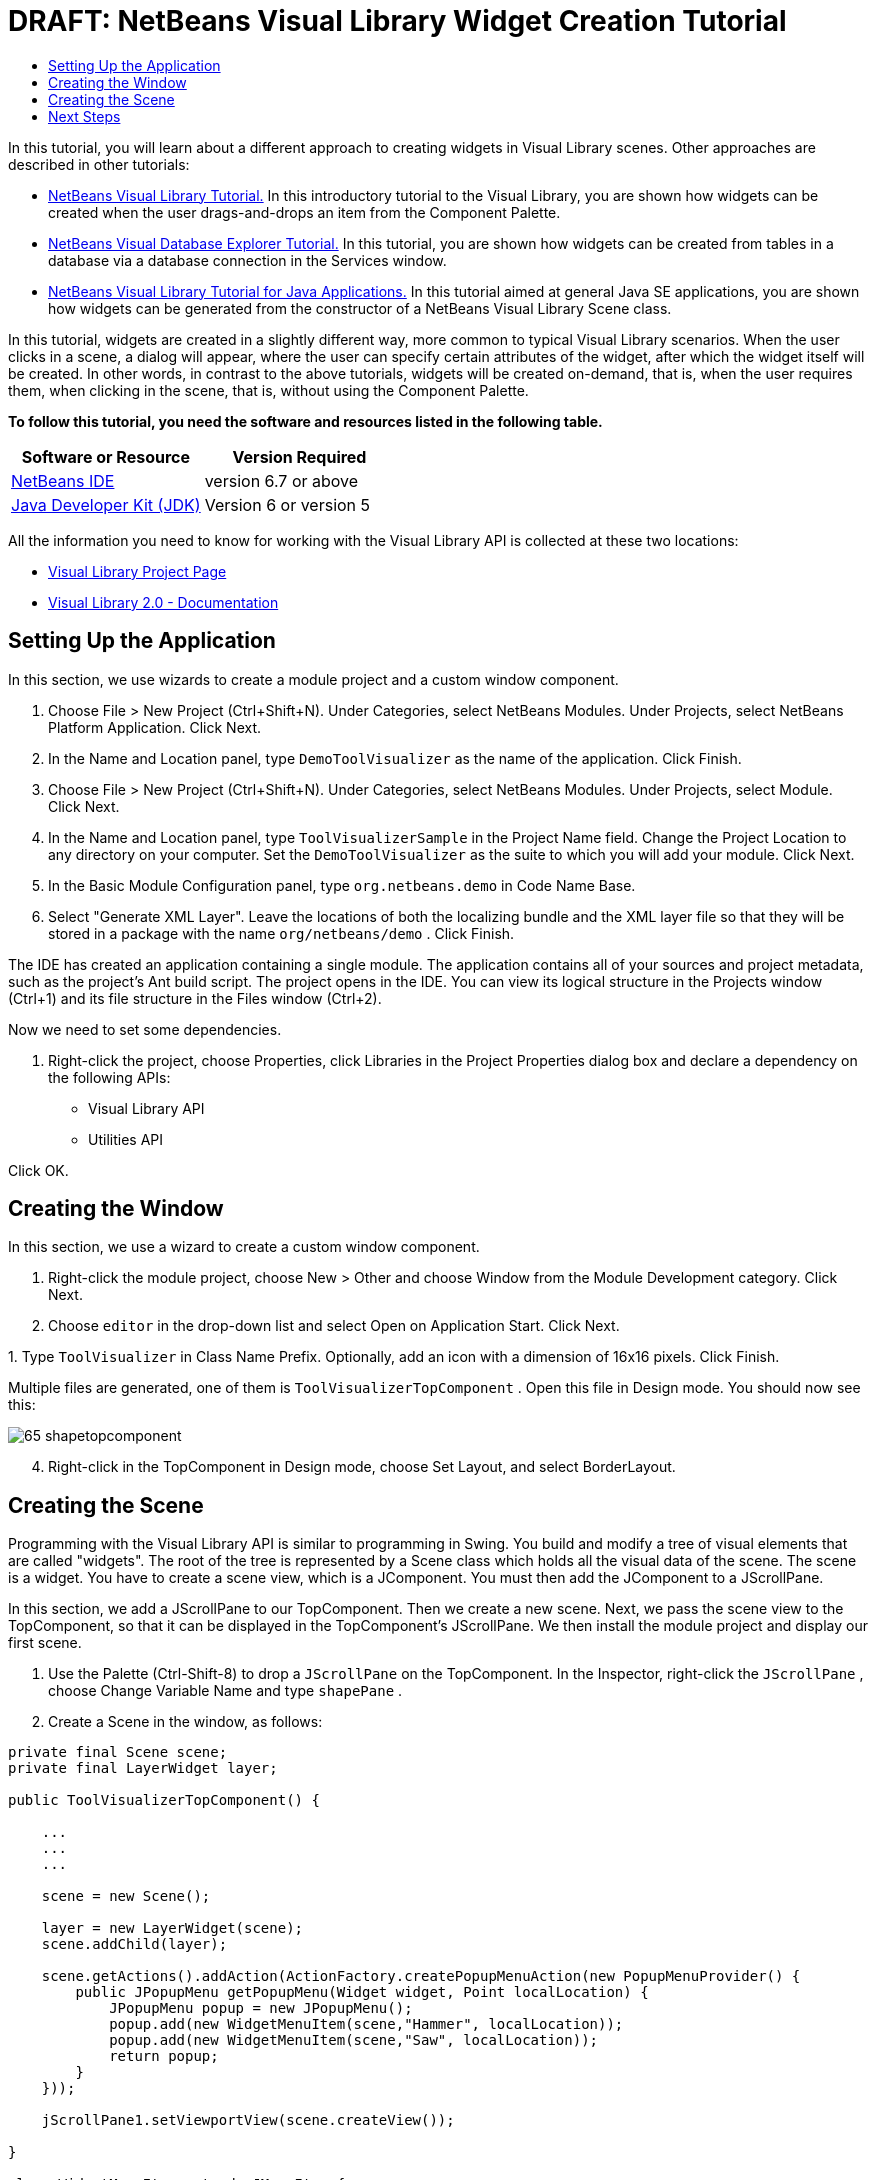 // 
//     Licensed to the Apache Software Foundation (ASF) under one
//     or more contributor license agreements.  See the NOTICE file
//     distributed with this work for additional information
//     regarding copyright ownership.  The ASF licenses this file
//     to you under the Apache License, Version 2.0 (the
//     "License"); you may not use this file except in compliance
//     with the License.  You may obtain a copy of the License at
// 
//       http://www.apache.org/licenses/LICENSE-2.0
// 
//     Unless required by applicable law or agreed to in writing,
//     software distributed under the License is distributed on an
//     "AS IS" BASIS, WITHOUT WARRANTIES OR CONDITIONS OF ANY
//     KIND, either express or implied.  See the License for the
//     specific language governing permissions and limitations
//     under the License.
//

= DRAFT: NetBeans Visual Library Widget Creation Tutorial
:jbake-type: platform-tutorial
:jbake-tags: tutorials 
:jbake-status: published
:syntax: true
:source-highlighter: pygments
:toc: left
:toc-title:
:icons: font
:experimental:
:description: DRAFT: NetBeans Visual Library Widget Creation Tutorial - Apache NetBeans
:keywords: Apache NetBeans Platform, Platform Tutorials, DRAFT: NetBeans Visual Library Widget Creation Tutorial

In this tutorial, you will learn about a different approach to creating widgets in Visual Library scenes. Other approaches are described in other tutorials:

*  link:https://netbeans.apache.org/tutorials/nbm-visual_library.html[NetBeans Visual Library Tutorial.] In this introductory tutorial to the Visual Library, you are shown how widgets can be created when the user drags-and-drops an item from the Component Palette.
*  link:https://netbeans.apache.org/tutorials/nbm-visual_library2.html[NetBeans Visual Database Explorer Tutorial.] In this tutorial, you are shown how widgets can be created from tables in a database via a database connection in the Services window.
*  link:https://netbeans.apache.org/tutorials/nbm-visual_library3.html[NetBeans Visual Library Tutorial for Java Applications.] In this tutorial aimed at general Java SE applications, you are shown how widgets can be generated from the constructor of a NetBeans Visual Library Scene class.

In this tutorial, widgets are created in a slightly different way, more common to typical Visual Library scenarios. When the user clicks in a scene, a dialog will appear, where the user can specify certain attributes of the widget, after which the widget itself will be created. In other words, in contrast to the above tutorials, widgets will be created on-demand, that is, when the user requires them, when clicking in the scene, that is, without using the Component Palette.





*To follow this tutorial, you need the software and resources listed in the following table.*

|===
|Software or Resource |Version Required 

| link:https://netbeans.apache.org/download/index.html[NetBeans IDE] |version 6.7 or above 

| link:https://www.oracle.com/technetwork/java/javase/downloads/index.html[Java Developer Kit (JDK)] |Version 6 or
version 5 
|===

All the information you need to know for working with the Visual Library API is collected at these two locations:

*  link:https://netbeans.apache.org/graph/[Visual Library Project Page]
*  link:https://netbeans.apache.org/graph/documentation.html[Visual Library 2.0 - Documentation]


== Setting Up the Application

In this section, we use wizards to create a module project and a custom window component.


[start=1]
1. Choose File > New Project (Ctrl+Shift+N). Under Categories, select NetBeans Modules. Under Projects, select NetBeans Platform Application. Click Next.

[start=2]
1. In the Name and Location panel, type  ``DemoToolVisualizer``  as the name of the application. Click Finish.

[start=3]
1. Choose File > New Project (Ctrl+Shift+N). Under Categories, select NetBeans Modules. Under Projects, select Module. Click Next.

[start=4]
1. In the Name and Location panel, type  ``ToolVisualizerSample``  in the Project Name field. Change the Project Location to any directory on your computer. Set the  ``DemoToolVisualizer``  as the suite to which you will add your module. Click Next.

[start=5]
1. In the Basic Module Configuration panel, type  ``org.netbeans.demo``  in Code Name Base.

[start=6]
1. Select "Generate XML Layer". Leave the locations of both the localizing bundle and the XML layer file so that they will be stored in a package with the name  ``org/netbeans/demo`` . Click Finish.

The IDE has created an application containing a single module. The application contains all of your sources and project metadata, such as the project's Ant build script. The project opens in the IDE. You can view its logical structure in the Projects window (Ctrl+1) and its file structure in the Files window (Ctrl+2).

Now we need to set some dependencies.


[start=1]
1. Right-click the project, choose Properties, click Libraries in the Project Properties dialog box and declare a dependency on the following APIs:

* Visual Library API
* Utilities API

Click OK.


== Creating the Window

In this section, we use a wizard to create a custom window component.


[start=1]
1. Right-click the module project, choose New > Other and choose Window from the Module Development category. Click Next.

[start=2]
1. Choose  ``editor``  in the drop-down list and select Open on Application Start. Click Next.

[start=3]
1. 
Type  ``ToolVisualizer``  in Class Name Prefix. Optionally, add an icon with a dimension of 16x16 pixels. Click Finish.

Multiple files are generated, one of them is  ``ToolVisualizerTopComponent`` . Open this file in Design mode. You should now see this:


image::images/65-shapetopcomponent.png[]


[start=4]
1. Right-click in the TopComponent in Design mode, choose Set Layout, and select BorderLayout.


== Creating the Scene

Programming with the Visual Library API is similar to programming in Swing. You build and modify a tree of visual elements that are called "widgets". The root of the tree is represented by a Scene class which holds all the visual data of the scene. The scene is a widget. You have to create a scene view, which is a JComponent. You must then add the JComponent to a JScrollPane.

In this section, we add a JScrollPane to our TopComponent. Then we create a new scene. Next, we pass the scene view to the TopComponent, so that it can be displayed in the TopComponent's JScrollPane. We then install the module project and display our first scene.


[start=1]
1. Use the Palette (Ctrl-Shift-8) to drop a  ``JScrollPane``  on the TopComponent. In the Inspector, right-click the  ``JScrollPane`` , choose Change Variable Name and type  ``shapePane`` .

[start=2]
1. Create a Scene in the window, as follows:

[source,java]
----

private final Scene scene;
private final LayerWidget layer;

public ToolVisualizerTopComponent() {

    ...
    ...
    ...

    scene = new Scene();

    layer = new LayerWidget(scene);
    scene.addChild(layer);

    scene.getActions().addAction(ActionFactory.createPopupMenuAction(new PopupMenuProvider() {
        public JPopupMenu getPopupMenu(Widget widget, Point localLocation) {
            JPopupMenu popup = new JPopupMenu();
            popup.add(new WidgetMenuItem(scene,"Hammer", localLocation));
            popup.add(new WidgetMenuItem(scene,"Saw", localLocation));
            return popup;
        }
    }));

    jScrollPane1.setViewportView(scene.createView());

}

class WidgetMenuItem extends JMenuItem {

    public WidgetMenuItem(final Scene scene, final String type, final Point loc) {
        super(type);
        addActionListener(new ActionListener() {
            @Override
            public void actionPerformed(ActionEvent e) {
                NotifyDescriptor.InputLine desc =
                        new NotifyDescriptor.InputLine(
                        "Description:","Create a " + type) ;
                DialogDisplayer.getDefault().notify(desc);
                ToolWidget widget = new ToolWidget(
                        scene,
                        type,
                        desc.getInputText(),
                        loc);
                layer.addChild(widget);
                scene.validate();
            }
        });
    }

}

class ToolWidget extends LabelWidget {

    public ToolWidget(Scene scene, String type, String description, Point loc) {
        super(scene);
        setLabel(type + " (" + description + ")");
        setPreferredLocation(loc);
        getActions().addAction(ActionFactory.createMoveAction());
    }

}
----


[start=3]
1. Run the application.


image::images/result-1.png[]


image::images/result-2.png[]


image::images/result-3.png[]


image::images/result-4.png[]

Congratulations, you have completed your first Visual Library scene.


link:http://netbeans.apache.org/community/mailing-lists.html[Send Us Your Feedback]



== Next Steps

For more information on working with the Visual Library API, see:

*  link:http://www.javalobby.org/eps/netbeans_visual_library/[Roman Strobl's Visual Library Screencast] on Javalobby.
*  link:https://netbeans.apache.org/graph/[Visual Library Project Page]
*  link:https://netbeans.apache.org/graph/documentation.html[Visual Library 2.0 - Documentation]
